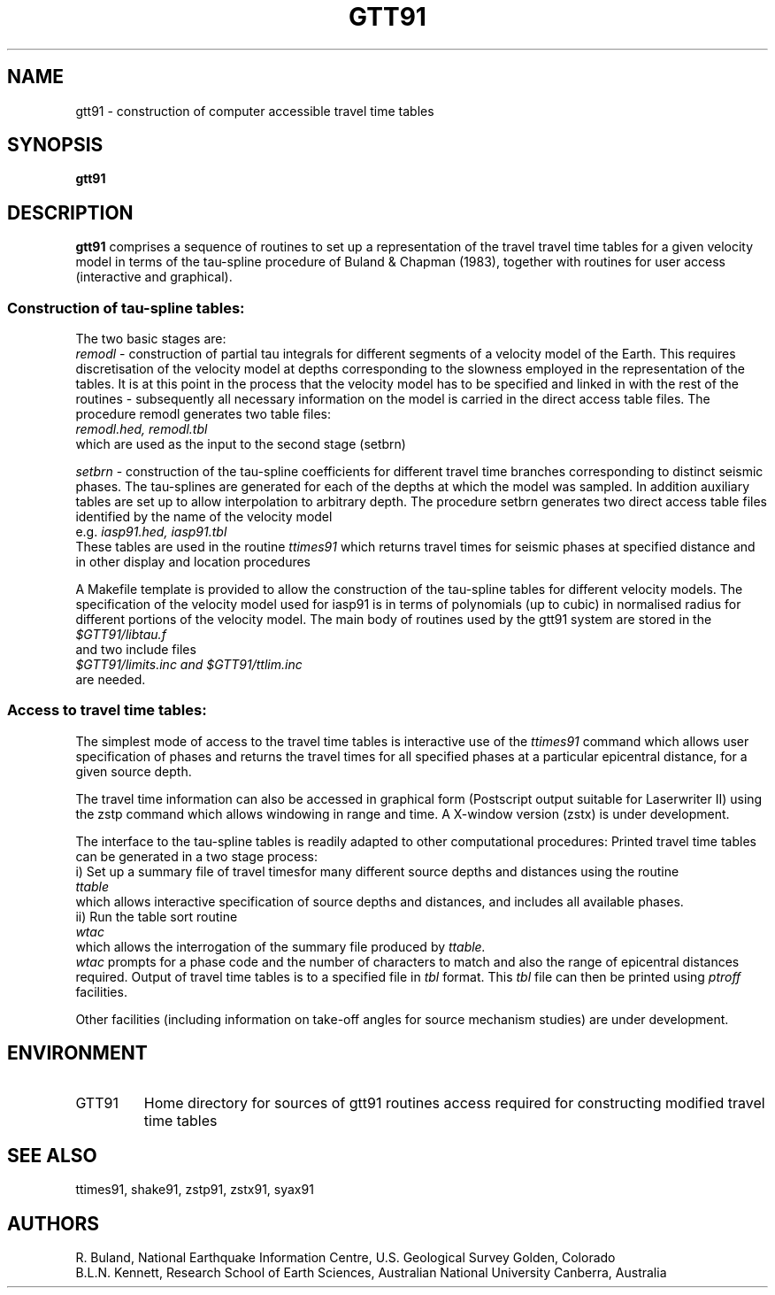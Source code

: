 .TH GTT91
.SH NAME
gtt91 \- construction of computer accessible travel time tables
.SH SYNOPSIS
.B gtt91
.SH DESCRIPTION 
.B gtt91
comprises a sequence of routines to set up a representation of
the travel travel time tables for a given velocity model in terms of
the tau-spline procedure of Buland & Chapman (1983), together with
routines for user access (interactive and graphical).
.SS Construction of tau-spline tables:
.br
The two basic stages are:
.br
.I remodl 
\- construction of partial tau integrals for different 
segments of a velocity model of the Earth.
This requires discretisation of the velocity model at
depths corresponding to the slowness employed in the
representation of the tables.  It is at this point in the 
process that the velocity model has to be specified and
linked in with the rest of the routines - subsequently all 
necessary information on the model is carried in the 
direct access table files.  The procedure remodl
generates two table files:
.br
.I     remodl.hed, remodl.tbl
.br
which are used as the input to the second stage (setbrn)
.LP
.I setbrn 
\- construction of the tau-spline coefficients for different
travel time branches corresponding to distinct seismic 
phases. The tau-splines are generated for each of the 
depths at which the model was sampled.  In addition 
auxiliary tables are set up to allow interpolation to 
arbitrary depth.  The procedure setbrn generates two
direct access table files identified by the name of the
velocity model 
.br
e.g.
.I    iasp91.hed, iasp91.tbl
.br
These tables are used in the routine 
.I ttimes91 
which returns
travel times for seismic phases at specified distance 
and in other display and location procedures
.LP
A Makefile template is provided to allow the construction of the
tau-spline tables for different velocity models.  The specification
of the velocity model used for iasp91 is in terms of polynomials
(up to cubic) in normalised radius for different portions of the
velocity model.
The main body of routines used by the gtt91 system are stored in the 
.br
.I $GTT91/libtau.f  
.br
and two include files 
.br
.I $GTT91/limits.inc and $GTT91/ttlim.inc
.br
are needed.
.SS Access to travel time tables:
.br
The simplest mode of access to the travel time tables is interactive 
use of the 
.I ttimes91 
command which allows user specification of 
phases and returns the travel times for all specified phases at
a particular epicentral distance, for a given source depth.
.LP
The travel time information can also be accessed in graphical form
(Postscript output suitable for Laserwriter II) using the 
zstp command which allows windowing in range and time.  
A X-window version (zstx) is under development.
.LP 
The interface to the tau-spline tables is readily adapted
to other computational procedures: 
Printed travel time tables can be generated in a two stage process:
.br
i) Set up a summary file of travel timesfor many different source 
depths and distances using the routine
.br
.I  ttable
.br
which allows interactive specification of source depths
and distances, and includes all available phases.
.br
ii) Run the table sort routine
.br
.I  wtac
.br
which allows the interrogation of the summary file produced by 
.I ttable.  
.br
.I wtac
prompts for a phase code and the number of characters to match and 
also the range of  epicentral distances required.  Output of travel time 
tables is to a specified file in 
.I tbl 
format.  This 
.I tbl 
file can then be
printed using 
.I ptroff 
facilities.
.LP
Other facilities (including information on take-off angles
for source mechanism studies) are under development.        
.SH ENVIRONMENT
.IP GTT91
Home directory for sources of gtt91 routines 
access required for constructing modified
travel time tables
.SH SEE ALSO
ttimes91, shake91, zstp91, zstx91, syax91
.SH AUTHORS
R. Buland,
National Earthquake Information Centre, U.S. Geological Survey
Golden, Colorado
.br
B.L.N. Kennett,
Research School of Earth Sciences, Australian National University
Canberra, Australia 
